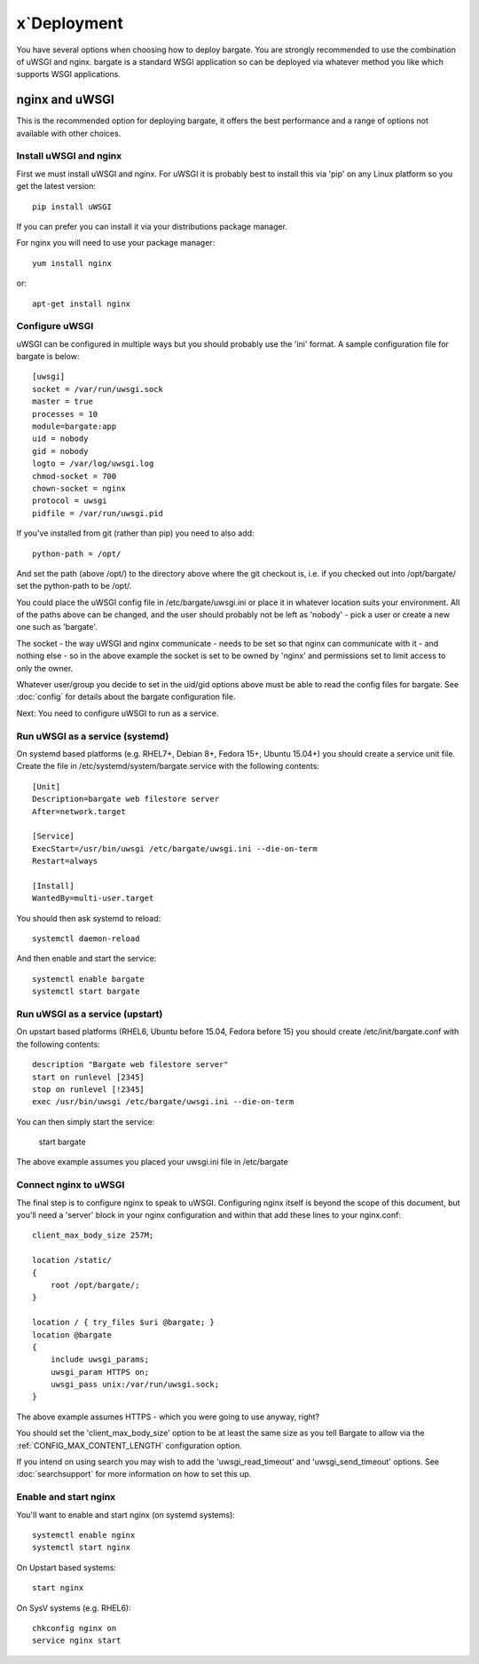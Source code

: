 x`Deployment
==========

You have several options when choosing how to deploy bargate. You are strongly 
recommended to use the combination of uWSGI and nginx. bargate is a standard 
WSGI application so can be deployed via whatever method you like which 
supports WSGI applications.

nginx and uWSGI
-------------------

This is the recommended option for deploying bargate, it offers the best 
performance and a range of options not available with other choices.

Install uWSGI and nginx
~~~~~~~~~~~~~~~~~~~~~~~

First we must install uWSGI and nginx. For uWSGI it is probably best to install 
this via 'pip' on any Linux platform so you get the latest version::

  pip install uWSGI

If you can prefer you can install it via your distributions package manager.

For nginx you will need to use your package manager::

  yum install nginx

or::

  apt-get install nginx

Configure uWSGI
~~~~~~~~~~~~~~~

uWSGI can be configured in multiple ways but you should probably use the 'ini'
format. A sample configuration file for bargate is below::

  [uwsgi]
  socket = /var/run/uwsgi.sock
  master = true
  processes = 10
  module=bargate:app
  uid = nobody
  gid = nobody
  logto = /var/log/uwsgi.log
  chmod-socket = 700
  chown-socket = nginx
  protocol = uwsgi
  pidfile = /var/run/uwsgi.pid

If you've installed from git (rather than pip) you need to also add::

  python-path = /opt/

And set the path (above /opt/) to the directory above where the git checkout is,
i.e. if you checked out into /opt/bargate/ set the python-path to be /opt/.

You could place the uWSGI config file in /etc/bargate/uwsgi.ini or place it 
in whatever location suits your environment. All of the paths above can be 
changed, and the user should probably not be left as 'nobody' - pick a user 
or create a new one such as 'bargate'.

The socket - the way uWSGI and nginx communicate - needs to be set so that 
nginx can communicate with it - and nothing else - so in the above example
the socket is set to be owned by 'nginx' and permissions set to limit access
to only the owner.

Whatever user/group you decide to set in the uid/gid options above must be able
to read the config files for bargate. See :doc:`config` for details about the 
bargate configuration file.

Next: You need to configure uWSGI to run as a service.

Run uWSGI as a service (systemd)
~~~~~~~~~~~~~~~~~~~~~~~~~~~~~~~~
On systemd based platforms  (e.g. RHEL7+, Debian 8+, Fedora 15+, Ubuntu 15.04+) 
you should create a service unit file. Create the file in 
/etc/systemd/system/bargate.service with the following contents::

  [Unit]
  Description=bargate web filestore server
  After=network.target

  [Service]
  ExecStart=/usr/bin/uwsgi /etc/bargate/uwsgi.ini --die-on-term
  Restart=always

  [Install]
  WantedBy=multi-user.target

You should then ask systemd to reload::

  systemctl daemon-reload

And then enable and start the service::

  systemctl enable bargate
  systemctl start bargate

Run uWSGI as a service (upstart)
~~~~~~~~~~~~~~~~~~~~~~~~~~~~~~~~

On upstart based platforms (RHEL6, Ubuntu before 15.04, Fedora before 15) you 
should create /etc/init/bargate.conf with the following contents::

  description "Bargate web filestore server"
  start on runlevel [2345]
  stop on runlevel [!2345]
  exec /usr/bin/uwsgi /etc/bargate/uwsgi.ini --die-on-term

You can then simply start the service:

 start bargate

The above example assumes you placed your uwsgi.ini file in /etc/bargate

Connect nginx to uWSGI
~~~~~~~~~~~~~~~~~~~~~~

The final step is to configure nginx to speak to uWSGI. Configuring nginx itself
is beyond the scope of this document, but you'll need a 'server' block in your
nginx configuration and within that add these lines to your nginx.conf::

  client_max_body_size 257M;

  location /static/
  {
      root /opt/bargate/;
  }

  location / { try_files $uri @bargate; }
  location @bargate
  {
      include uwsgi_params;
      uwsgi_param HTTPS on;
      uwsgi_pass unix:/var/run/uwsgi.sock;
  }

The above example assumes HTTPS - which you were going to use anyway, right?

You should set the 'client_max_body_size' option to be at least the same 
size as you tell Bargate to allow via the :ref:`CONFIG_MAX_CONTENT_LENGTH` 
configuration option.

If you intend on using search you may wish to add the 'uwsgi_read_timeout'
and 'uwsgi_send_timeout' options. See :doc:`searchsupport` for more information 
on how to set this up.

Enable and start nginx
~~~~~~~~~~~~~~~~~~~~~~~

You'll want to enable and start nginx (on systemd systems)::

  systemctl enable nginx
  systemctl start nginx

On Upstart based systems::

 start nginx

On SysV systems (e.g. RHEL6)::

  chkconfig nginx on
  service nginx start

